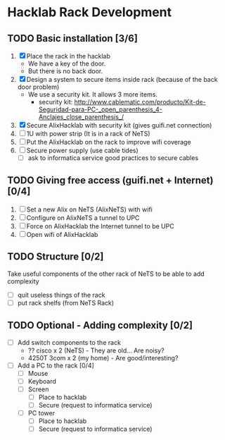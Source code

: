 * Hacklab Rack Development
** TODO Basic installation [3/6]
1. [X] Place the rack in the hacklab
   - We have a key of the door.
   - But there is no back door.
2. [X] Design a system to secure items inside rack (because of the back
   door problem)
   - We use a security kit. It allows 3 more items.
     - security kit: http://www.cablematic.com/producto/Kit-de-Seguridad-para-PC-_open_parenthesis_4-Anclajes_close_parenthesis_/
3. [X] Secure AlixHacklab with security kit (gives guifi.net connection)
4. [ ] 1U with power strip (It is in a rack of NeTS)
5. [ ] Put the AlixHacklab on the rack to improve wifi coverage
6. [ ] Secure power supply (use cable tides)
   - [ ] ask to informatica service good practices to secure cables
** TODO Giving free access (guifi.net + Internet) [0/4]
1. [ ] Set a new Alix on NeTS (AlixNeTS) with wifi
2. [ ] Configure on AlixNeTS a tunnel to UPC
3. [ ] Force on AlixHacklab the Internet tunnel to be UPC
4. [ ] Open wifi of AlixHacklab
** TODO Structure [0/2]
Take useful components of the other rack of NeTS to be able to add
complexity
- [ ] quit useless things of the rack
- [ ] put rack shelfs (from NeTS Rack)
** TODO Optional - Adding complexity [0/2]
- [ ] Add switch components to the rack
  - ?? cisco x 2 (NeTS) - They are old... Are noisy?
  - 4250T 3com x 2 (my home) - Are good/interesting?
- [ ] Add a PC to the rack [0/4]
  - [ ] Mouse
  - [ ] Keyboard
  - [ ] Screen
    - [ ] Place to hacklab
    - [ ] Secure (request to informatica service)
  - [ ] PC tower
    - [ ] Place to hacklab
    - [ ] Secure (request to informatica service)
